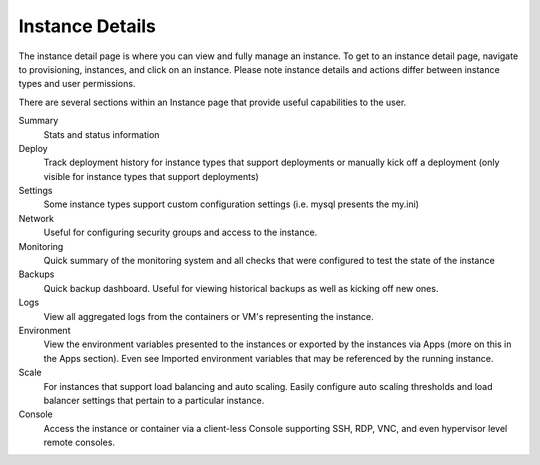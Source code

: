 Instance Details
----------------

The instance detail page is where you can view and fully manage an instance. To get to an instance detail page, navigate to provisioning,
instances, and click on an instance. Please note instance details and actions differ between instance types and user permissions.

There are several sections within an Instance page that provide useful capabilities to the user.

Summary
  Stats and status information
Deploy
  Track deployment history for instance types that support deployments or manually kick off a deployment (only visible for instance types that support deployments)
Settings
  Some instance types support custom configuration settings (i.e. mysql presents the my.ini)
Network
  Useful for configuring security groups and access to the instance.
Monitoring
  Quick summary of the monitoring system and all checks that were configured to test the state of the instance
Backups
  Quick backup dashboard. Useful for viewing historical backups as well as kicking off new ones.
Logs
  View all aggregated logs from the containers or VM's representing the instance.
Environment
  View the environment variables presented to the instances or exported by the instances via Apps (more on this in the Apps section). Even see Imported environment variables that may be referenced by the running instance.
Scale
  For instances that support load balancing and auto scaling. Easily configure auto scaling thresholds and load balancer settings that pertain to a particular instance.
Console
  Access the instance or container via a client-less Console supporting SSH, RDP, VNC, and even hypervisor level remote consoles.
